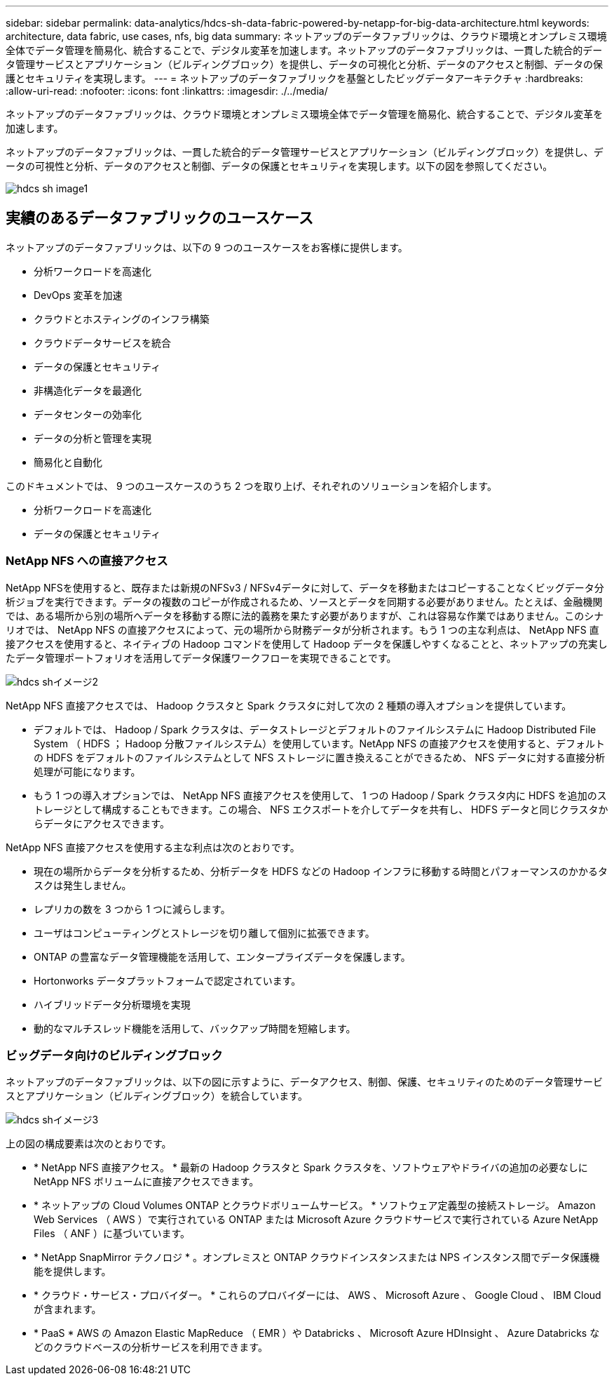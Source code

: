 ---
sidebar: sidebar 
permalink: data-analytics/hdcs-sh-data-fabric-powered-by-netapp-for-big-data-architecture.html 
keywords: architecture, data fabric, use cases, nfs, big data 
summary: ネットアップのデータファブリックは、クラウド環境とオンプレミス環境全体でデータ管理を簡易化、統合することで、デジタル変革を加速します。ネットアップのデータファブリックは、一貫した統合的データ管理サービスとアプリケーション（ビルディングブロック）を提供し、データの可視化と分析、データのアクセスと制御、データの保護とセキュリティを実現します。 
---
= ネットアップのデータファブリックを基盤としたビッグデータアーキテクチャ
:hardbreaks:
:allow-uri-read: 
:nofooter: 
:icons: font
:linkattrs: 
:imagesdir: ./../media/


[role="lead"]
ネットアップのデータファブリックは、クラウド環境とオンプレミス環境全体でデータ管理を簡易化、統合することで、デジタル変革を加速します。

ネットアップのデータファブリックは、一貫した統合的データ管理サービスとアプリケーション（ビルディングブロック）を提供し、データの可視性と分析、データのアクセスと制御、データの保護とセキュリティを実現します。以下の図を参照してください。

image::hdcs-sh-image1.png[hdcs sh image1]



== 実績のあるデータファブリックのユースケース

ネットアップのデータファブリックは、以下の 9 つのユースケースをお客様に提供します。

* 分析ワークロードを高速化
* DevOps 変革を加速
* クラウドとホスティングのインフラ構築
* クラウドデータサービスを統合
* データの保護とセキュリティ
* 非構造化データを最適化
* データセンターの効率化
* データの分析と管理を実現
* 簡易化と自動化


このドキュメントでは、 9 つのユースケースのうち 2 つを取り上げ、それぞれのソリューションを紹介します。

* 分析ワークロードを高速化
* データの保護とセキュリティ




=== NetApp NFS への直接アクセス

NetApp NFSを使用すると、既存または新規のNFSv3 / NFSv4データに対して、データを移動またはコピーすることなくビッグデータ分析ジョブを実行できます。データの複数のコピーが作成されるため、ソースとデータを同期する必要がありません。たとえば、金融機関では、ある場所から別の場所へデータを移動する際に法的義務を果たす必要がありますが、これは容易な作業ではありません。このシナリオでは、 NetApp NFS の直接アクセスによって、元の場所から財務データが分析されます。もう 1 つの主な利点は、 NetApp NFS 直接アクセスを使用すると、ネイティブの Hadoop コマンドを使用して Hadoop データを保護しやすくなることと、ネットアップの充実したデータ管理ポートフォリオを活用してデータ保護ワークフローを実現できることです。

image::hdcs-sh-image2.png[hdcs shイメージ2]

NetApp NFS 直接アクセスでは、 Hadoop クラスタと Spark クラスタに対して次の 2 種類の導入オプションを提供しています。

* デフォルトでは、 Hadoop / Spark クラスタは、データストレージとデフォルトのファイルシステムに Hadoop Distributed File System （ HDFS ； Hadoop 分散ファイルシステム）を使用しています。NetApp NFS の直接アクセスを使用すると、デフォルトの HDFS をデフォルトのファイルシステムとして NFS ストレージに置き換えることができるため、 NFS データに対する直接分析処理が可能になります。
* もう 1 つの導入オプションでは、 NetApp NFS 直接アクセスを使用して、 1 つの Hadoop / Spark クラスタ内に HDFS を追加のストレージとして構成することもできます。この場合、 NFS エクスポートを介してデータを共有し、 HDFS データと同じクラスタからデータにアクセスできます。


NetApp NFS 直接アクセスを使用する主な利点は次のとおりです。

* 現在の場所からデータを分析するため、分析データを HDFS などの Hadoop インフラに移動する時間とパフォーマンスのかかるタスクは発生しません。
* レプリカの数を 3 つから 1 つに減らします。
* ユーザはコンピューティングとストレージを切り離して個別に拡張できます。
* ONTAP の豊富なデータ管理機能を活用して、エンタープライズデータを保護します。
* Hortonworks データプラットフォームで認定されています。
* ハイブリッドデータ分析環境を実現
* 動的なマルチスレッド機能を活用して、バックアップ時間を短縮します。




=== ビッグデータ向けのビルディングブロック

ネットアップのデータファブリックは、以下の図に示すように、データアクセス、制御、保護、セキュリティのためのデータ管理サービスとアプリケーション（ビルディングブロック）を統合しています。

image::hdcs-sh-image3.png[hdcs shイメージ3]

上の図の構成要素は次のとおりです。

* * NetApp NFS 直接アクセス。 * 最新の Hadoop クラスタと Spark クラスタを、ソフトウェアやドライバの追加の必要なしに NetApp NFS ボリュームに直接アクセスできます。
* * ネットアップの Cloud Volumes ONTAP とクラウドボリュームサービス。 * ソフトウェア定義型の接続ストレージ。 Amazon Web Services （ AWS ）で実行されている ONTAP または Microsoft Azure クラウドサービスで実行されている Azure NetApp Files （ ANF ）に基づいています。
* * NetApp SnapMirror テクノロジ * 。オンプレミスと ONTAP クラウドインスタンスまたは NPS インスタンス間でデータ保護機能を提供します。
* * クラウド・サービス・プロバイダー。 * これらのプロバイダーには、 AWS 、 Microsoft Azure 、 Google Cloud 、 IBM Cloud が含まれます。
* * PaaS * AWS の Amazon Elastic MapReduce （ EMR ）や Databricks 、 Microsoft Azure HDInsight 、 Azure Databricks などのクラウドベースの分析サービスを利用できます。


